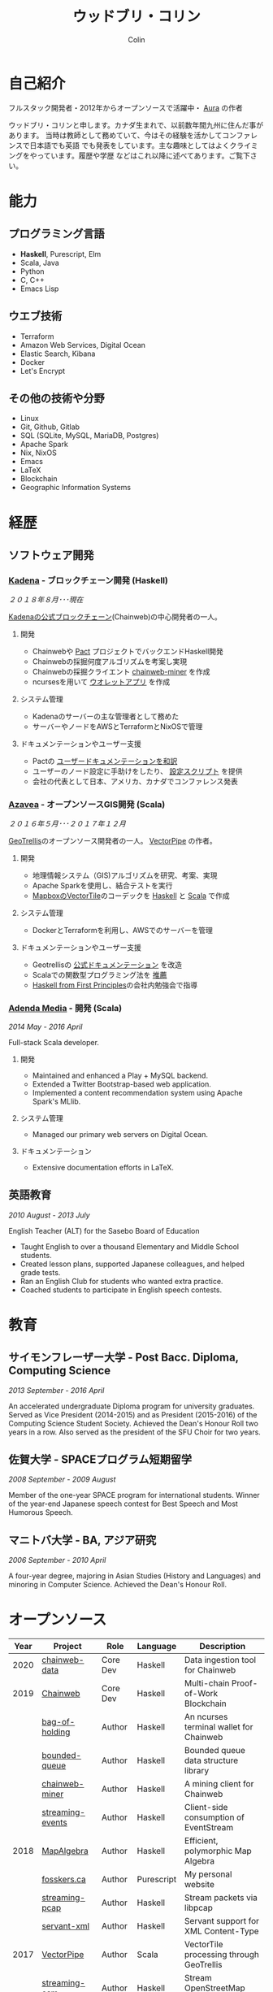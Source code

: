 #+TITLE: ウッドブリ・コリン
#+AUTHOR: Colin
#+HTML_HEAD: <link rel="stylesheet" type="text/css" href="org-theme.css"/>

* 自己紹介

[[/assets/colin.jpg]]

フルスタック開発者・2012年からオープンソースで活躍中・ [[https://github.com/fosskers/aura][Aura]] の作者

ウッドブリ・コリンと申します。カナダ生まれで、以前数年間九州に住んだ事があります。
当時は教師として務めていて、今はその経験を活かしてコンファレンスで日本語でも英語
でも発表をしています。主な趣味としてはよくクライミングをやっています。履歴や学歴
などはこれ以降に述べてあります。ご覧下さい。

* 能力

** プログラミング言語

- *Haskell*, Purescript, Elm
- Scala, Java
- Python
- C, C++
- Emacs Lisp

** ウエブ技術

- Terraform
- Amazon Web Services, Digital Ocean
- Elastic Search, Kibana
- Docker
- Let's Encrypt

** その他の技術や分野

- Linux
- Git, Github, Gitlab
- SQL (SQLite, MySQL, MariaDB, Postgres)
- Apache Spark
- Nix, NixOS
- Emacs
- LaTeX
- Blockchain
- Geographic Information Systems

* 経歴

** ソフトウェア開発

*** [[https://www.kadena.io/][Kadena]] - ブロックチェーン開発 (Haskell)

/２０１８年８月･･･現在/

[[https://github.com/kadena-io/chainweb-node][Kadenaの公式ブロックチェーン]](Chainweb)の中心開発者の一人。

**** 開発

- Chainwebや [[https://pactlang.org/][Pact]] プロジェクトでバックエンドHaskell開発
- Chainwebの採掘何度アルゴリズムを考案し実現
- Chainwebの採掘クライエント [[https://github.com/kadena-io/chainweb-miner][chainweb-miner]] を作成
- ncursesを用いて [[https://github.com/kadena-community/bag-of-holding][ウオレットアプリ]] を作成

**** システム管理

- Kadenaのサーバーの主な管理者として務めた
- サーバーやノードをAWSとTerraformとNixOSで管理

**** ドキュメンテーションやユーザー支援

- Pactの [[https://pact-language.readthedocs.io/ja/stable/][ユーザードキュメンテーションを和訳]]
- ユーザーのノード設定に手助けをしたり、 [[https://github.com/kadena-community/node-setup][設定スクリプト]] を提供
- 会社の代表として日本、アメリカ、カナダでコンファレンス発表

*** [[https://www.azavea.com/][Azavea]] - オープンソースGIS開発 (Scala)

/２０１６年５月･･･２０１７年１２月/

[[https://github.com/locationtech/geotrellis][GeoTrellis]]のオープンソース開発者の一人。 [[https://github.com/geotrellis/vectorpipe][VectorPipe]] の作者。

**** 開発

- 地理情報システム（GIS)アルゴリズムを研究、考案、実現
- Apache Sparkを使用し、結合テストを実行
- [[https://docs.mapbox.com/vector-tiles/reference/][MapboxのVectorTile]]のコーデックを [[http://hackage.haskell.org/package/vectortiles][Haskell]] と [[https://github.com/locationtech/geotrellis/tree/master/vectortile][Scala]] で作成

**** システム管理

- DockerとTerraformを利用し、AWSでのサーバーを管理

**** ドキュメンテーションやユーザー支援

- Geotrellisの [[https://geotrellis.readthedocs.io/en/latest/][公式ドキュメンテーション]] を改造
- Scalaでの関数型プログラミング法を [[https://github.com/fosskers/scalaz-and-cats][推薦]]
- [[https://haskellbook.com/][Haskell from First Principles]]の会社内勉強会で指導

*** [[https://www.adendamedia.com/][Adenda Media]] - 開発 (Scala)

/2014 May - 2016 April/

Full-stack Scala developer.

**** 開発

- Maintained and enhanced a Play + MySQL backend.
- Extended a Twitter Bootstrap-based web application.
- Implemented a content recommendation system using Apache Spark's MLlib.

**** システム管理

- Managed our primary web servers on Digital Ocean.

**** ドキュメンテーション

- Extensive documentation efforts in LaTeX.

** 英語教育

/2010 August - 2013 July/

English Teacher (ALT) for the Sasebo Board of Education

- Taught English to over a thousand Elementary and Middle School students.
- Created lesson plans, supported Japanese colleagues, and helped grade tests.
- Ran an English Club for students who wanted extra practice.
- Coached students to participate in English speech contests.

* 教育

** サイモンフレーザー大学 - Post Bacc. Diploma, Computing Science

/2013 September - 2016 April/

An accelerated undergraduate Diploma program for university graduates. Served as
Vice President (2014-2015) and as President (2015-2016) of the Computing Science
Student Society. Achieved the Dean's Honour Roll two years in a row. Also served
as the president of the SFU Choir for two years.

** 佐賀大学 - SPACEプログラム短期留学

/2008 September - 2009 August/

Member of the one-year SPACE program for international students. Winner of the
year-end Japanese speech contest for Best Speech and Most Humorous Speech.

** マニトバ大学 - BA, アジア研究

/2006 September - 2010 April/

A four-year degree, majoring in Asian Studies (History and Languages) and
minoring in Computer Science. Achieved the Dean's Honour Roll.

* オープンソース

| Year | Project          | Role     | Language   | Description                              |
|------+------------------+----------+------------+------------------------------------------|
| 2020 | [[https://github.com/kadena-io/chainweb-data][chainweb-data]]    | Core Dev | Haskell    | Data ingestion tool for Chainweb         |
|------+------------------+----------+------------+------------------------------------------|
| 2019 | [[https://github.com/kadena-io/chainweb-node][Chainweb]]         | Core Dev | Haskell    | Multi-chain Proof-of-Work Blockchain     |
|      | [[https://github.com/kadena-community/bag-of-holding][bag-of-holding]]   | Author   | Haskell    | An ncurses terminal wallet for Chainweb  |
|      | [[https://gitlab.com/fosskers/bounded-queue][bounded-queue]]    | Author   | Haskell    | Bounded queue data structure library     |
|      | [[https://github.com/kadena-io/chainweb-miner][chainweb-miner]]   | Author   | Haskell    | A mining client for Chainweb             |
|      | [[https://github.com/kadena-io/streaming-events][streaming-events]] | Author   | Haskell    | Client-side consumption of EventStream   |
|------+------------------+----------+------------+------------------------------------------|
| 2018 | [[https://github.com/fosskers/mapalgebra][MapAlgebra]]       | Author   | Haskell    | Efficient, polymorphic Map Algebra       |
|      | [[https://github.com/fosskers/fosskers.ca][fosskers.ca]]      | Author   | Purescript | My personal website                      |
|      | [[https://github.com/fosskers/streaming-pcap][streaming-pcap]]   | Author   | Haskell    | Stream packets via libpcap               |
|      | [[https://github.com/fosskers/servant-xml][servant-xml]]      | Author   | Haskell    | Servant support for XML Content-Type     |
|------+------------------+----------+------------+------------------------------------------|
| 2017 | [[https://github.com/geotrellis/vectorpipe][VectorPipe]]       | Author   | Scala      | VectorTile processing through GeoTrellis |
|      | [[https://github.com/fosskers/streaming-osm][streaming-osm]]    | Author   | Haskell    | Stream OpenStreetMap protobuf data       |
|      | [[https://github.com/fosskers/scalaz-and-cats][scalaz-and-cats]]  | Author   | Scala      | Benchmarks for Scalaz and Cats           |
|      | [[https://github.com/fosskers/scala-benchmarks][scala-benchmarks]] | Author   | Scala      | Benchmarks for common Scala idioms       |
|------+------------------+----------+------------+------------------------------------------|
| 2016 | [[https://github.com/locationtech/geotrellis][GeoTrellis]]       | Core Dev | Scala      | Geographic data batch processing suite   |
|      | [[https://github.com/fosskers/pipes-random][pipes-random]]     | Author   | Haskell    | Producers for handling randomness        |
|      | [[https://github.com/fosskers/vectortiles/][vectortiles]]      | Author   | Haskell    | GIS Vector Tiles, as defined by Mapbox   |
|------+------------------+----------+------------+------------------------------------------|
| 2015 | [[http://hackage.haskell.org/package/microlens-aeson][microlens-aeson]]  | Author   | Haskell    | Law-abiding lenses for Aeson             |
|      | [[https://github.com/fosskers/opengl-linalg][opengl-linalg]]    | Author   | C          | OpenGL-friendly Linear Algebra           |
|      | [[https://github.com/fosskers/tetris][Tetris]]           | Author   | C          | A 3D Tetris game using OpenGL            |
|      | [[https://gitlab.com/fosskers/versions][versions]]         | Author   | Haskell    | Types and parsers for software versions  |
|------+------------------+----------+------------+------------------------------------------|
| 2013 | [[https://github.com/fosskers/hisp][Hisp]]             | Author   | Haskell    | A simple Lisp                            |
|------+------------------+----------+------------+------------------------------------------|
| 2012 | [[https://github.com/aurapm/aura/][Aura]]             | Author   | Haskell    | Package Manager for Arch Linux           |
|      | [[https://github.com/fosskers/kanji][kanji]]            | Author   | Haskell    | Analyse Japanese Kanji                   |
|------+------------------+----------+------------+------------------------------------------|

* 証明

| Certification                                 | Level | Year |
|-----------------------------------------------+-------+------|
| Goethe-Zertifikat German Language Proficiency | B1    | 2015 |
| Japanese Kanji Proficiency Test               | Pre-2 | 2013 |
| Japanese Language Proficiency Test            | N1    | 2012 |

* 発表

| Topic                          | Date      | Venue                    | Location  | Language |
|--------------------------------+-----------+--------------------------+-----------+----------|
| Haskell in Production          | 2019 June | LambdaConf               | Boulder   | English  |
| Beauty and Correctness in Code | 2019 May  | Polyglot Unconference    | Vancouver | English  |
| Pact Basics                    | 2018 Nov  | NODE Tokyo               | Tokyo     | Japanese |
| Introduction to Chainweb       | 2018 Nov  | Neutrino Meetup          | Tokyo     | Japanese |
| [[https://www.youtube.com/watch?v=-UEOLfyDi74][How not to Write Slow Scala]]    | 2018 June | LambdaConf               | Boulder   | English  |
| Tips on Scala Performance      | 2018 May  | Polyglot Unconference    | Vancouver | English  |
| [[https://www.meetup.com/Vancouver-Haskell-Unmeetup/events/229599314/][Extensible Effects]]             | 2016 Apr  | Vancouver Haskell Meetup | Vancouver | English  |
| [[https://www.meetup.com/Vancouver-Haskell-Unmeetup/events/170696382/][Applicative Functors]]           | 2014 Apr  | Vancouver Haskell Meetup | Vancouver | English  |
| Thoughts on Japanese Education | 2012      | Arkas Sasebo             | Sasebo    | Japanese |

* 趣味

** クライミング

主にリードを好みますが、トップロープもボルダリングも、外でも館内でもします。

*** 大会出場

|   年 | 競技         | 大会       |
|------+--------------+------------|
| 2018 | ボルダリング | BC州州大会 |

** 柔術

町の柔術道場に週に数回通っています。

** 言語学習

日本語専門ですが、ドイツ語、イタリア語、エスペラント語も学習した事があります。

** 音楽演奏

| 団体                | 時期                             | 役割     |
|---------------------+----------------------------------+----------|
| SFU大学コーラス     | ２０１９年秋                     | 声       |
| SFU大学コーラス     | ２０１３年秋･･･２０１６年春 | 声・部長    |
| 早岐地区PTAコーラス | ２０１０年･･･２０１３年     | 声       |
| Westwood高校ジャズ  | ２００２年秋･･･２００６年春 | サックス |
